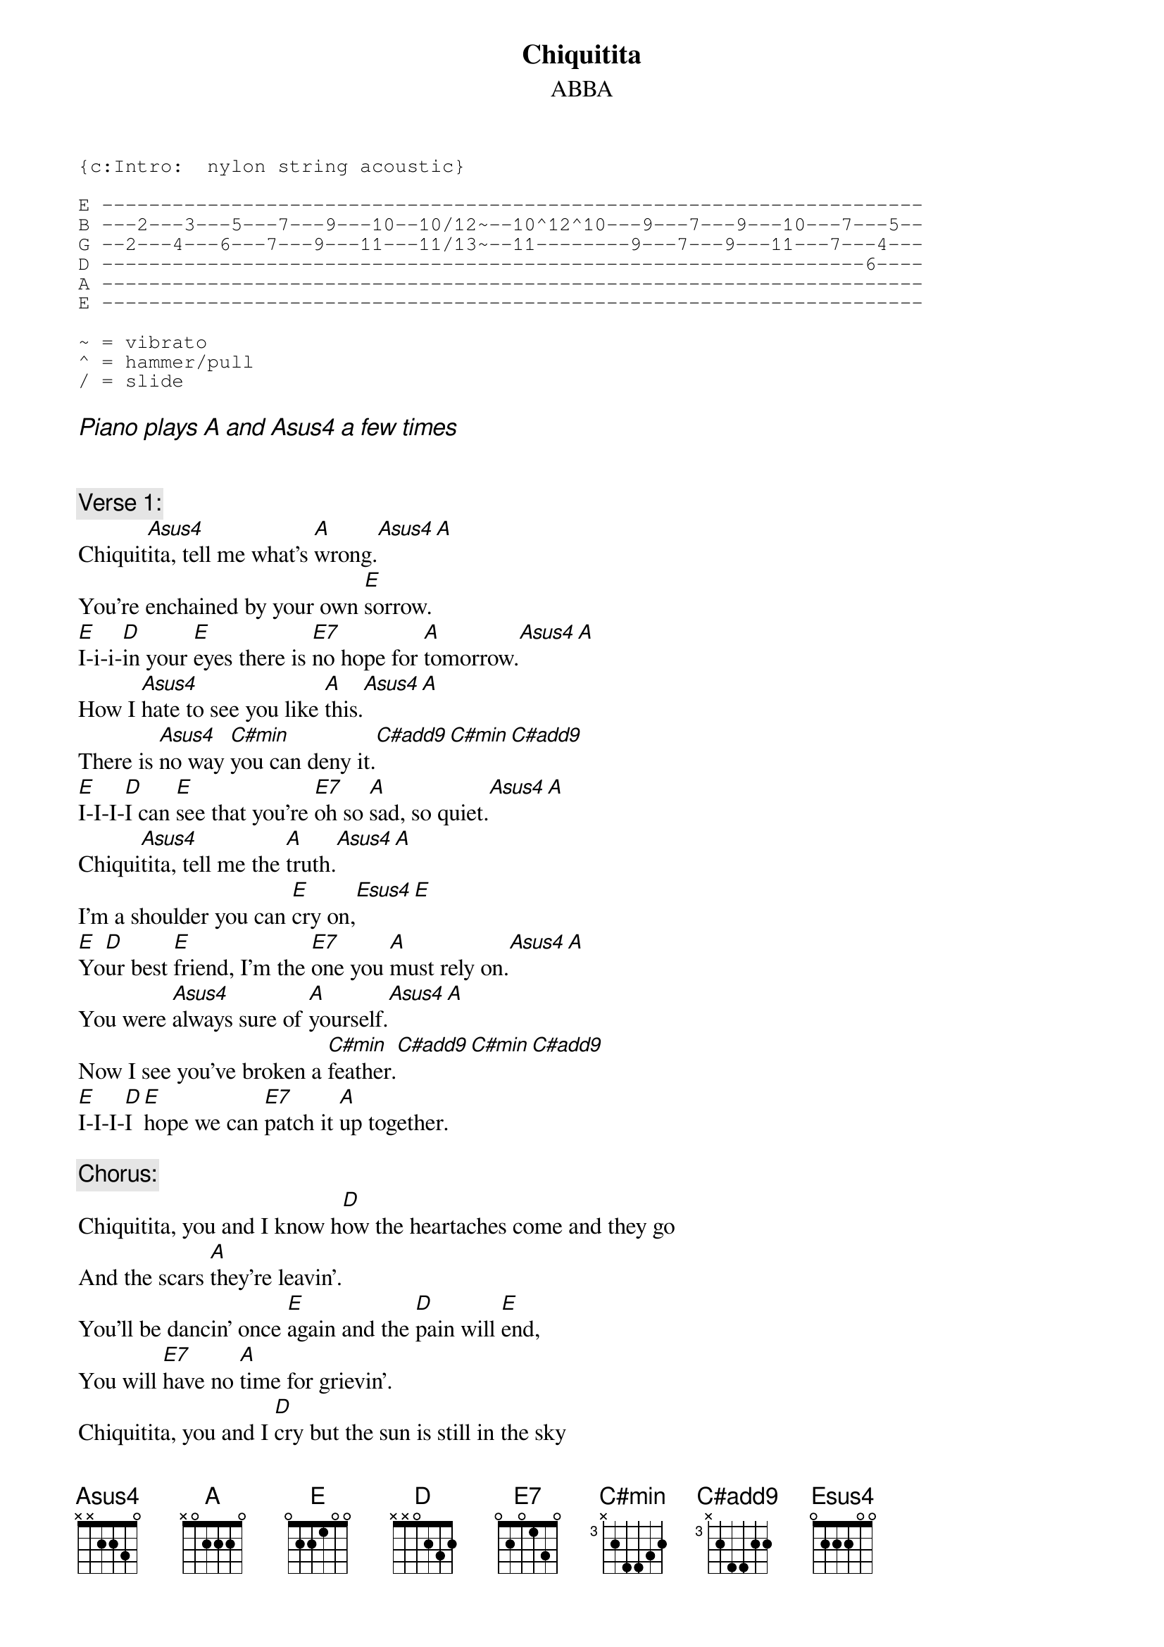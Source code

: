 {key: A}
# From: Gary Chapman <scary@zikzak.apana.org.au>
{t:Chiquitita}
{st:ABBA}
{define C#min base-fret 3 frets x 2 4 4 3 2}
{define C#add9 base-fret 3 frets x 2 4 4 2 2}
{define Esus4 base-fret 1 frets 0 2 2 2 0 0}
{define E7 base-fret 1 frets 0 2 0 1 3 0}
{sot}
{c:Intro:  nylon string acoustic}

E ----------------------------------------------------------------------
B ---2---3---5---7---9---10--10/12~--10^12^10---9---7---9---10---7---5--
G --2---4---6---7---9---11---11/13~--11--------9---7---9---11---7---4---
D -----------------------------------------------------------------6----
A ----------------------------------------------------------------------
E ----------------------------------------------------------------------

~ = vibrato
^ = hammer/pull
/ = slide
{eot}

{ci:Piano plays A and Asus4 a few times}


{c:Verse 1:}
Chiquit[Asus4]ita, tell me what's [A]wrong.[Asus4][A]
You're enchained by your own [E]sorrow.
[E]I-i-i-[D]in your [E]eyes there is [E7]no hope for [A]tomorrow.[Asus4][A]
How I [Asus4]hate to see you like [A]this.[Asus4][A]
There is [Asus4]no way [C#min]you can deny it.[C#add9][C#min][C#add9]
[E]I-I-I-[D]I can [E]see that you're [E7]oh so [A]sad, so quiet.[Asus4][A]
Chiqui[Asus4]tita, tell me the [A]truth.[Asus4][A]
I'm a shoulder you can [E]cry on,[Esus4][E]
[E]Yo[D]ur best [E]friend, I'm the [E7]one you [A]must rely on.[Asus4][A]
You were [Asus4]always sure of [A]yourself.[Asus4][A]
Now I see you've broken a [C#min]feather.[C#add9][C#min][C#add9]
[E]I-I-I-[D]I [E]hope we can [E7]patch it [A]up together.

{c:Chorus:}
Chiquitita, you and I know h[D]ow the heartaches come and they go
And the scars [A]they're leavin'.
You'll be dancin' once [E]again and the [D]pain will [E]end,
You will [E7]have no [A]time for grievin'.
Chiquitita, you and I [D]cry but the sun is still in the sky
And [A]shinin' above you.
Let me hear you sing once [E]more like you [D]did be[E]fore,
Sing a new [E7]song, [A]Chiquitita.
Try once [E]more like you [D]did bef[E]ore, sing a [E7]new song, [A]Chiquitita.

{c:Verse 2:}
So the walls came tumblin' down
and your love's a blown out candle.
All is gone and it seems too hard to handle.
Chiquitita, tell me the truth.
There is no way you can deny it.
I see that you're oh so sad, so quiet.

Chiquitita, you and I know how the heartaches come and they go
and the scars they're leavin'.
You'll be dancin' once again and the pain will end,
you will have no time for grievin'.
Chiquitita, you and I cry but the sun is still in the sky
and shinin' above you.
Let me hear you sing once more like you did before,
sing a new song, Chiquitita.
Try once more like you did before, sing a new sing, Chiquitita.
Try once more like you did before, sing a new song, Chiquitita.

{c:Outro:}
             [D]  [A] repeat lots

